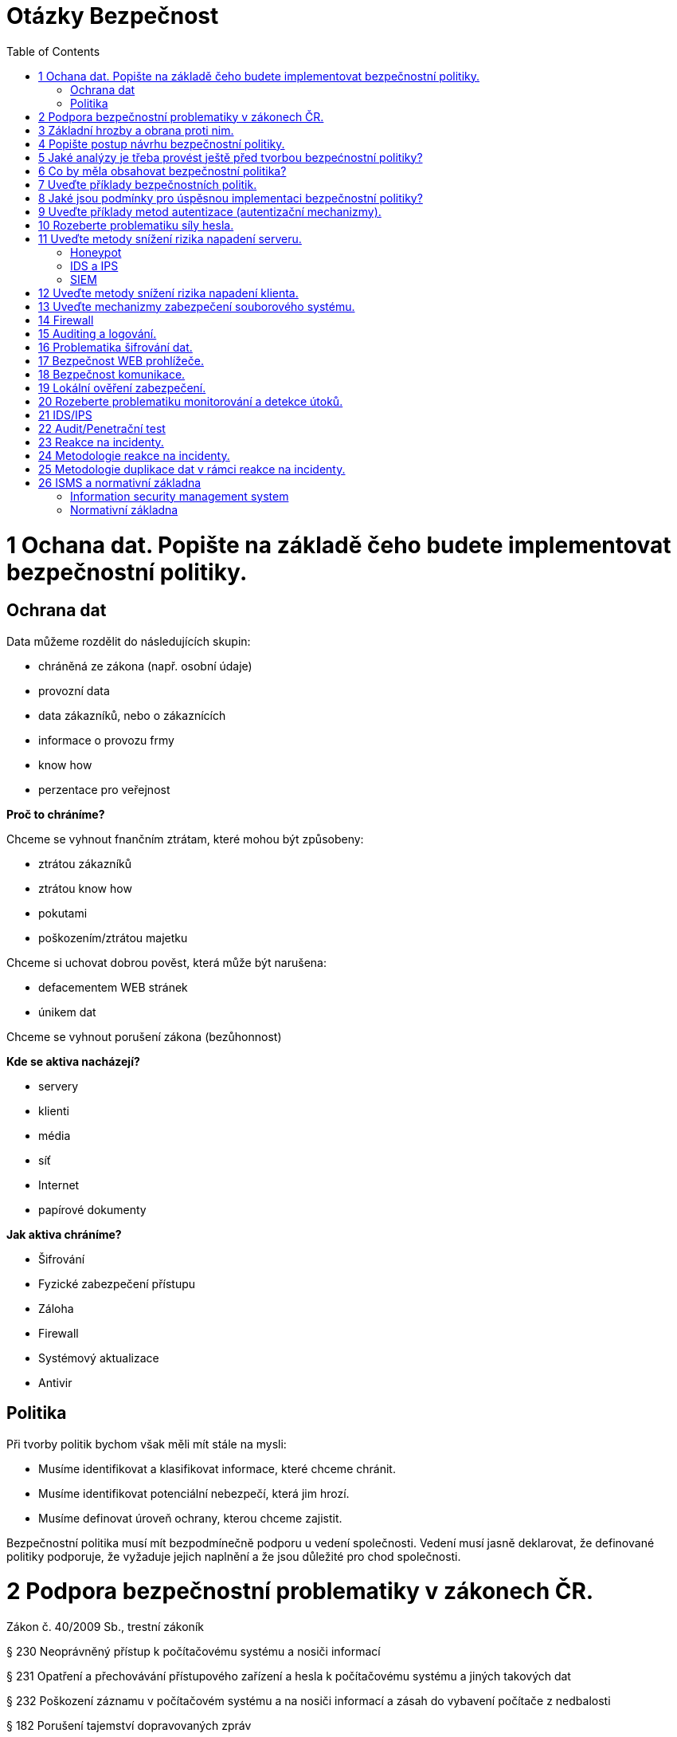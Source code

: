 = Otázky Bezpečnost
:toc: 
:imagesdir: ./pics/

= 1 Ochana dat. Popište na základě čeho budete implementovat bezpečnostní politiky.

== Ochrana dat

Data můžeme rozdělit do následujících skupin:

* chráněná ze zákona (např. osobní údaje)
* provozní data
* data zákazníků, nebo o zákaznících
* informace o provozu frmy
* know how
* perzentace pro veřejnost

*Proč to chráníme?*

Chceme se vyhnout fnančním ztrátam, které mohou být způsobeny:

* ztrátou zákazníků
* ztrátou know how
* pokutami
* poškozením/ztrátou majetku

Chceme si uchovat dobrou pověst, která může být narušena:

* defacementem WEB stránek
* únikem dat

Chceme se vyhnout porušení zákona (bezůhonnost)

*Kde se aktiva nacházejí?*

* servery
* klienti
* média
* síť
* Internet
* papírové dokumenty

*Jak aktiva chráníme?*

* Šifrování
* Fyzické zabezpečení přístupu
* Záloha
* Firewall
* Systémový aktualizace
* Antivir

== Politika

Při tvorby politik bychom však měli mít stále na mysli:

* Musíme identifikovat a klasifikovat informace, které chceme chránit.
* Musíme identifikovat potenciální nebezpečí, která jim hrozí.
* Musíme definovat úroveň ochrany, kterou chceme zajistit.

Bezpečnostní politika musí mít bezpodmínečně podporu u vedení společnosti. Vedení musí jasně
deklarovat, že definované politiky podporuje, že vyžaduje jejich naplnění a že jsou důležité pro chod
společnosti.

= 2 Podpora bezpečnostní problematiky v zákonech ČR.

Zákon č. 40/2009 Sb., trestní zákoník

§ 230 Neoprávněný přístup k počítačovému systému a nosiči informací

§ 231 Opatření a přechovávání přístupového zařízení a hesla k počítačovému systému a
jiných takových dat

§ 232 Poškození záznamu v počítačovém systému a na nosiči informací a zásah do
vybavení počítače z nedbalosti

§ 182 Porušení tajemství dopravovaných zpráv

Zákon o ochraně osobních údajů

Zákon o kybernetické bezpečnosti (NBÚ)

GDPR

= 3 Základní hrozby a obrana proti nim.

*	 sociální inženýrství
** obezřetnost
*	 botnet
*	 malware
*	 ransomware
*	 spam/scam 
*	 podvodné nabídky
*	 phishing, pharming, spear phishing, vishing, smishing
*	 hacking
*	 sniffing
*	 DoS, DDoS, DRDoS útoky
*	 šíření závadového obsahu
*	 identity theft
*	 APT (Advanced Persistent Threat)
*	 kyberterorismus
*	 kybernetické výpalné či vydírání (cyber extortion)

Typy ochrany
* Udržujte svůj operační systém aktuální
* Neotvírejte soubory z neznámých nebo podezřelých zdrojů
* Před spuštěním stažených souborů si prohlédněte všechny soubory antivirem nebo najděte různé způsoby přenosu souborů.
* Neklikejte na podezřelé odkazy
* Nainstalujte antivirový program
* Záloha dat

= 4 Popište postup návrhu bezpečnostní politiky.
Při tvorby politik bychom však měli mít stále na mysli:

* Musíme identifikovat a klasifikovat informace, které chceme chránit.
* Musíme identifikovat potenciální nebezpečí, která jim hrozí.
* Musíme definovat úroveň ochrany, kterou chceme zajistit.

Existuje základní, nikdy nekončící cyklus životnosti politiky:

* VYHODNOCENÍ 
* TVORBA POLITIKY
* IMPLEMENTACE POLITIKY

Definování bezpečnostní politiky a její implementace je proces, který není nikdy zcela dokončen.

Politiku by neměl vytvářet jediný člověk (typicky pracovník bezpečnosti). Na její tvorbě by se kromě
oddělení bezpečnosti měli podílet také zástupci provozu IT, vývoje, ale stejně tak zástupci z
obchodního a finančního oddělení. Politika by měla podporovat procesy těcho oddělení a ne jim
působit komplikace.

Bezpečnostní politika musí mít bezpodmínečně podporu u vedení společnosti. Vedení musí jasně
deklarovat, že definované politiky podporuje, že vyžaduje jejich naplnění a že jsou důležité pro chod
společnosti.

S politikou musí být seznámen každý, koho se týká.

= 5 Jaké analýzy je třeba provést ještě před tvorbou bezpećnostní politiky?

Analýza rizik (AR)

* identifikuje rizika, která je nutné kontrolovat, nebo akceptovat
* zahrnuje analýzu hodnot aktiv, hrozeb a zranitelností

Metody analýzy rizik

* kvalitativní (rizika jsu hodnocena ve škále, nebo slovním popisem Míra je určována kvalifikovaným odhadem)
* kvantitativní (matematický výpočet rizika z frekvence výskytu hrozby a jeho dopadu) riziko je
nejčastěji vyjadřováno v podobě předpokládaného množství finančních ztrát za určité období


= 6 Co by měla obsahovat bezpečnostní politika?

Politika by měla obsahovat:

Průvodní informace od vedení.

Účel politiky

Odpovědnosti a pravomoci

Základní pojmy

Informace o vlastnictví a právu přístupu k datům

Pravidla používání výpočetních systémů
(slouží primárně k pracovním účelům, kdy a jak pokud vůbec mohou být používány k osobním účelům,
zodpovědnost uživatelů za autentizační údaje, atd.)

Řízení přístupu

* identifikace a autentizece
* bezpečné uchovávání autentizačních údajů
* administrace účtů
* privilegovaný přístup
* přístup osob, které nejsou v zaměstnaneckém poměru
* vzdálený přístup k interní síti
* počítače bez dozoru
* nefiremní počítače (v osobním vlastnictví apod.)
* přimá komunikace (modemy, acces pointy)
* řízení přístupu k samostatným počítačům

Email

* privátnost informací
* šifrování zpráv
* monitorování
* předávání zpráv
* archivace zpráv

Přenosná zařízení

* prevence krádeže
* identifikace zařízení ve vlastnictví společnosti
* odpis zařízení
* postup v případě ztráty
* řízení přístupu
* odposlech
* šifrování (přenosu a lokálních dat)
* škodlivý kód (bezpečné chování a detekce)

Vracení a opravy a likvidace zařízení a přenosných médií
Software

* přístupy
* aktualizace
* licence
* osobní použití
* neautorizovaný software
* antivirová ochrana
* change management

Veřejné sítě (Internet)

* upload/download
* řízení přístupu
* šifrování
* privátnost
* využívání k osobní potřebě
* prezentace na veřejnosti

Síť

* směrovače a firewally (filtrování, směrování podle obsahu)
* rozdělení na zóny
* zcela oddělené sítě
* modemy, access pointy
* řízení přístupu

Fyzická bezpečnost

* pracovní stanice
* servery
* přenosné počítače
* síťová infrastruktura

Auditing a monitorování

* auditní záznamy a logy
* IDS
* honeypot

Vzdělávání uživatelů
Havarijní plán

* zálohy a obnova
* redundance
* zotavení po katastrofě
* řešení bezpečnostních incidentů

Disciplinární řízení

= 7 Uveďte příklady bezpečnostních politik.
při jejich tvorbě se vychází z výsledků analýzy rizik. Obsahují definici požadovaných ochranných
opatření a popis, proč jsou nezbytná


Bezpečnostní politika sítě, notebooku, 

TODO

= 8 Jaké jsou podmínky pro úspěsnou implementaci bezpečnostní politiky?

TODO

= 9 Uveďte příklady metod autentizace (autentizační mechanizmy).

* Jméno + heslo
* Biometrie
* HW bezpečnostní token
* SW token

= 10 Rozeberte problematiku síly hesla.

Znaková sada 87 znaků:

* 26 znaků anglické abecedy malá písmena
* 26 znaků anglické abecedy velká písmena
* 10 znaků číslice
* 25 znaků speciální znaky !@#$%^&*()_+-={[]};:,.<>?

Síla hesla závisí na délce, znakové sadě.

= 11 Uveďte metody snížení rizika napadení serveru.

== Honeypot
Démoni simulující reálné služby a umožňující detekovat a analyzovat útoky.
Často nasazovány ve formě celých sítí, které jsou routované, ale neobsahují žádné jiné služby.
Provoz směrovaný do těchto sítí tak lze z vyšší mírou pravděpodobnosti považovat za útoky.

== IDS a IPS
Intrusion detection system jsou systémy, které slouží k detekci útoků v síti. Pokud útoky
nejenom detekují, ale dovedou je i blokovat, mluvíme o IPS (intrusion prevention system).

== SIEM
* agregace dat
* korelace dat
* generování poplachů - alerting
* shoda s požadavky (normy, zákonné požadavky) – compliance
* retence bezpečnostně relevantních dat
* forenzní analýza
* konzole

Sítově:

:image:siems.png[Siem sit]


Logicky:

:image:sieml.png[Siem logicky]


= 12 Uveďte metody snížení rizika napadení klienta.
Útoky na klienty (software) jsou vedeny v převážné většině pomocí zákeřných souborů
(dokumentů, videa, zvukových souborů, obrázků apod.). 

Opatřením je aktualizace klientského:
* software, 
* antivir,
* vhodná konfigurace klienta,
* spouštění klientů v sandboxu,
* virtuálním OS, 
* OS spuštěného z přenosného média.


= 13 Uveďte mechanizmy zabezpečení souborového systému.

TODO

= 14 Firewall
Firewall je síťové zařízení, které slouží k řízení a zabezpečování síťového provozu mezi sítěmi s různou úrovní důvěryhodnosti a zabezpečení. Zjednodušeně se dá říct, že slouží jako kontrolní bod, který definuje pravidla pro komunikaci mezi sítěmi, které od sebe odděluje. Tato pravidla historicky vždy zahrnovala identifikaci zdroje a cíle dat (zdrojovou a cílovou IP adresu) a zdrojový a cílový port, což je však pro dnešní firewally už poměrně nedostatečné – modernější firewally se opírají přinejmenším o informace o stavu spojení, znalost kontrolovaných protokolů a případně prvky IDS. Firewally se během svého vývoje řadily zhruba do následujících kategorií:

* Paketové filtry
* Aplikační brány
* Stavové paketové filtry
* Stavové paketové filtry s kontrolou známých protokolů a popř. kombinované s IDS

Je bezpodmínečně nutné omezit přístup ze sítě pomocí správně nastaveného firewallu. Ze sítě
povolit přístup pouze ke službám které nabízíme (je vhodné přístupy filtrovat na základě IP adresy,
pokud má být služba dostupná jen vybraným uživatelům), a směrem do sítě povolit pouze protokoly
klientů se kterými pracujeme.
Příkladem implementací firewallů pod běžnými operačními systémy jsou Windows firewall
(Windows), IPTABLES (Linux), pf (BSD UNIX).


= 15 Auditing a logování.

Logování událostí v operačním systému je základním opatřením, které slouží mimo jiné k detekci
bezpečnostních událostí, nebo k jejich následné analýze.
Logy by měly být shromažďovány v centralním úložišti. Zabráníme tak ztrátě informací v případě,
kdy se za sebou útočník snaží “zamést stopy” a umožníme centrální zpracování a vyhodnocování,
které je v případě rozsáhlejších systémů nutností (viz. SIEM).
Z pohledu bezpečnosti je vhodné logovat alespoň následující udáosti:

* Přihlášení k účtu (Úspešné/Neúspěšné)
* Změny v účtech. resp. management uživatelů (Úspešné/Neúspěšné)
* Přístupy k oběktům (Úspešné)
* Změny politik (Úspešné/Neúspěšné)
* Použití privilegií (Úspešné/Neúspěšné)
* Systémové události (Úspešné/Neúspěšné)


= 16 Problematika šifrování dat.

Pro zajištění integrity a důvěrnosti je vhodné data šifrovat na úrovni jednotlivý souborů, nebo
celých souborových systémů.
Integritu souborů je také možné zajistit pomocí software, který pravidelně vytváří a aktualizuje
databázi hashí souborů v systému a následně na základě těchto hashí reportuje při kontrole změny v
souborech. 

= 17 Bezpečnost WEB prohlížeče.

TODO

= 18 Bezpečnost komunikace.

TODO

= 19 Lokální ověření zabezpečení.

Je nutné si uvědomit, že pokud útočník získá fyzický přístup k technologiím, může instalovat
hardwarové backdoory, krást aktiva, získat přístupové tokeny, nebo zcela ovládnout operační
systém počítače (v případě že systémové disky nejsou šofrované). Je tedy nutné aktiva adekvátně
zabezpečit na fyzické úrovni:

* přístupové systémy (vrátnice a turnikety)
* zabezpečení budovy
* kamerové systémy
* detektory pohybu

Jednou z možností je ověřit zabezpečení “zevnitř” (někdy označováno jako “whitebox”), kdy je
prověřováno nastavení resp. konfigurační soubory jednotlivých zařízení podle metodiky. Příkladem
metodik mohou být CIS benchmarky

Další možností tzv. sken zranitelností (vulnerability scan) kdy jsou jednotlivá zařízení, nebo celé
sítě skenována automatizovaným skenerem, který v první fázi detekuje jednotlivé síťové služby
(porty) a pak se snaží pomocí specifických testů detekovat zranitelnosti na těchto službách.
Příkladem takového skeneru může být OpenVAS

= 20 Rozeberte problematiku monitorování a detekce útoků.

TODO

= 21 IDS/IPS



= 22 Audit/Penetrační test

= 23 Reakce na incidenty.

CÍLE

* Potvrdit, nebo vyvrátit zda k incidentu skutečně došlo
* Shromáždit přesné a objektivní informace
* Nastavit mechanizmy získávání a zpracování důkazů
* Zachovat privátnost informací garantovanou zákonem
* Minimalizovat dopady incidentu na normální fungování organizace
* Umožnit stíhání útočníků
* Vytvořit podrobné protokoly a doporučení



= 24 Metodologie reakce na incidenty.

METODOLOGIE

* PŘÍPRAVA
** Dostatečně se připravit ještě před tím, než k incidentu dojde
* DETEKCE INCIDENTŮ 
** Odhadnout, zda se jedná o incident.
* POČÁTEČNÍ REAKCE 
** Provést prvotní analýzu, zajistit informace, které nejsou trvalého charakteru (včetně svědectví zúčastněných) a potvrdit zda skutečně došlo k incidentu
* FORMULACE STRATEGIE
** Na základě všech známých faktů určit nejlepší reakci.
* DUPLIKACE KRITICKÝCH DAT
** Rozhodnout, zda je nutné kvůli pozdějšímu zkoumání vytvořit fyzickou kopii dat, nebo získat
důkazy online.
* PÁTRÁNÍ 
** Provést analýzu dat za účelem odhalení toho, co se vlastně stalo, kdo je za incident odpovědný a jak je mu možné do budoucna zabránit
* IMPLEMENTACE BEZPEČNOSTNÍCH OPATŘENÍ
** Aktivně izolovat útočníkovi systémy a zabránit tak rozšíření incidentu
* MONITOROVÁNÍ SÍTĚ 
** Monitorovat síťové aktivity za účelem průzkumu a neutralizace incidentu.
* OBNOVA
** Vrátit napadený systém do původního funkčního stavu a jeho zabezpečení.
* PROTOKOLOVÁNÍ 
** Pečlivě zdokumentovat všechny kroky pátrání a přijatých bezpečnostních opatření
* POUČENÍ 
** Analyzovat celý proces případu, poučit se z chyb a napravit všechny bezpečnostní nedostatky systému

= 25 Metodologie duplikace dat v rámci reakce na incidenty.

Rozhodnout, zda je nutné kvůli pozdějšímu zkoumání vytvořit fyzickou kopii dat, nebo získat
důkazy online.

Analýza „živých“ dat versus analýza duplikátu systému

Ještě před tím, než bude provedena duplikace systému, je třeba získat živá data z běžícího systému:

* Obsahy registrů a vyrovnávacích pamětí
* Obsah operační paměti
* Informace o síťových spojeních
* Informace o běžících procesech
* Obsah disků
* Obsah výměnných a zálohovacích médií

Duplikování systému

V neobsazeném prostotu disku se mohou nacházet informace, které mohou mít na výsledek
pátrání poměrně značný vliv.

Tři různé způsoby:

* Vyjmeme odpovídající médium z napadeného systému a zduplikujeme ho v počítači používaném k vyšetřování.
* Duplikát provedeme na napadeném systému, poté co do něho připojíme náš pevný disk.
* Zduplikujeme relevantní médium pomocí uzavřeného síťového spojení na počítač používaný k vyšetřování.

Nástroje používané k duplikování důkazů musí splňovat následující požadavky:

* Aplikace musí umožňovat duplikovat každý bit originálního média. Obraz musí obsahovat všechna
data obsažená na disku. Od počátku disku až po služební stopu.
* Aplikace se musí spolehlivě vyrovnat s chybami čtení. Jestliže se ani po několika pokusech
nepodaří poškozený sektor přečíst, musí být vynechán, identifikován a místo něho musí být do
výstupních dat umístěn sektor přesně stejné délky obsahující „výplň“.
* Aplikace nesmí žádným způsobem modifikovat data na originálním médiu.
* Aplikace musí být schopna prodělat testování a analýzu na vědecké úrovni. Výsledky musí být
opakovatelné a musí být možnost je potvrdit třetí stranou (pokud je to nutné).
* Vytvořený obraz (kopie) musí být ochráněn kontrolním součtem, nebo signaturou. Kontrolní součet
(signatura) může být vytvářena během kopírování dat (Safeback), nebo až po skončení celého
procesu (dd a md5sum).

= 26 ISMS a normativní základna

== Information security management system

Politiky, procedury, postupy, odpovídající zdroje a aktivity, mající za cíl chránit aktiva společnosti.

Kroky nutné k implementaci, monitorování, udržování a zdokonalování ISMS:

* identifikace informačních aktiv a jim odpovídajících bezpečnostních požadavků
* analýza bezpečnostních rizik a jejich ošetření
* výběr a implementace opatření (controls) k ošetření neakceptovatelných rizik
* monitorování, udržování a zlepšování afektivnosti opatření určených k ochraně aktiv

Bezpečnostní požadavky mohou být identifikovány na základě:

* identifikovaných informačních aktiv a jejich hodnoty
* požadavků organizace na zpracování informací, jejich ukládání a přenášení (komunikace)
* právních, regulačních a smluvních požadavků

Každé identifikované riziko musí být ošetřeno. Např.:

* aplikováním odpovídajících opatření snižujících riziko
* akceptováním rizika v souladu s kritérii organizece pro akceptování rizik
* vyhnutí se riziku, eliminací (zákazem) akcí, které mohou riziko vyvolat
* sdílením rizika s dalšími stranami (pojišťovny, dodavatelé)

Faktory úspěšné implementace ISMS:

* politika informační bezpečnosti, cíle a aktivity nutné k dosažení cílů
* postup a framework návrhu, implementace, monitorování, udržování a zlepšování informační bezpečnosti v souladu s firemní kulturou
* viditelná podpora všech úrovní řízení, obzvláště vrcholového managementu
* porozumění požadavkům na ochranu informačních aktiv, dosažené aplikací řízení 
bezpečnostních rizik
* povědomí o informační bezpečnosti napříč společností, program vzdělávání, informování všech
zaměstnanců o jejich relevantních povinostech ve vztahu k bezpečnosti (na základě politik a
standardů) a jejich motivace
* efektivní proces řízení incidentů
* efektivní proces business continuity
* systém metrik umožňující měřit výkonnost a efektivnost systému řízení bezpečnosti a
poskytující informace využitelné ke zlepšení

== Normativní základna

TODO